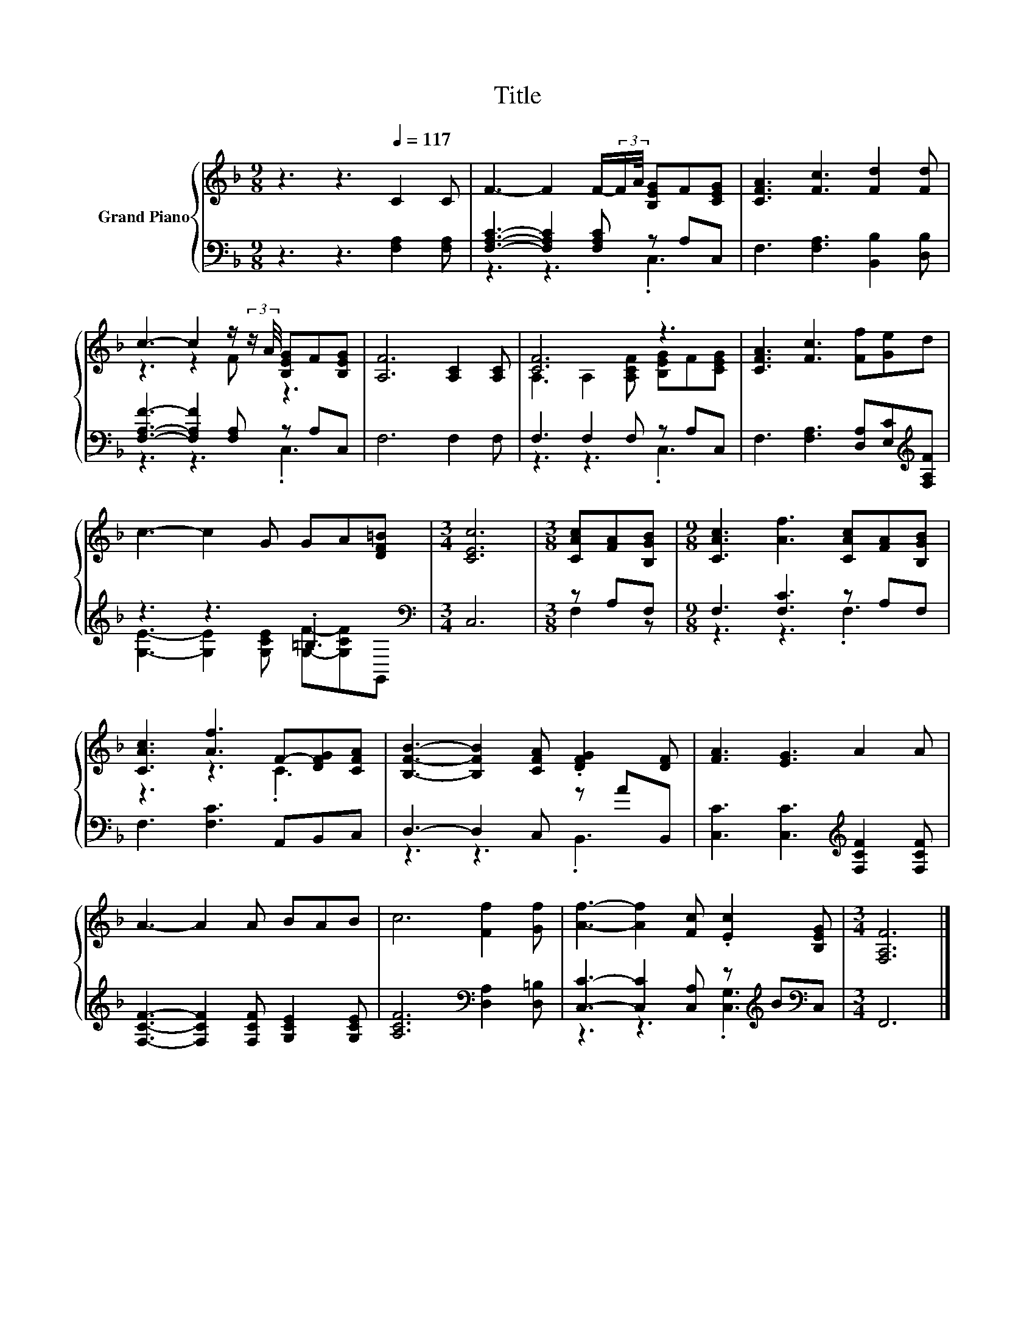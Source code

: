 X:1
T:Title
%%score { ( 1 4 ) | ( 2 3 ) }
L:1/8
M:9/8
K:F
V:1 treble nm="Grand Piano"
V:4 treble 
V:2 bass 
V:3 bass 
V:1
 z3 z3[Q:1/4=117] C2 C | F3- F2 F/-(3:2:2F/A/4 [B,EG]F[CEG] | [CFA]3 [Fc]3 [Fd]2 [Fd] | %3
 c3- c2 z/ (3:2:2z/ A/4 [B,EG]F[B,EG] | [A,F]6 [A,C]2 [A,C] | [CF]6 z3 | [CFA]3 [Fc]3 [Ff][Ge]d | %7
 c3- c2 G GA[DF=B] |[M:3/4] [CEc]6 |[M:3/8] [CAc][FA][B,GB] |[M:9/8] [CAc]3 [Af]3 [CAc][FA][B,GB] | %11
 [CAc]3 [Af]3 F-[DFG][CFA] | [B,FB]3- [B,FB]2 [CFA] .[DFG]2 [DF] | [FA]3 [EG]3 A2 A | %14
 A3- A2 A BAB | c6 [Ff]2 [Gf] | [Af]3- [Af]2 [Fc] .[Ec]2 [B,EG] |[M:3/4] [F,A,F]6 |] %18
V:2
 z3 z3 [F,A,]2 [F,A,] | [F,A,C]3- [F,A,C]2 [F,A,C] z A,C, | F,3 [F,A,]3 [B,,B,]2 [D,B,] | %3
 [F,A,F]3- [F,A,F]2 [F,A,] z A,C, | F,6 F,2 F, | F,3 F,2 F, z A,C, | %6
 F,3 [F,A,]3 [D,A,][E,C][K:treble][F,A,F] | z3 z3 .=B,3[K:bass] |[M:3/4] C,6 |[M:3/8] z A,F, | %10
[M:9/8] F,3 [F,C]3 z A,F, | F,3 [F,C]3 A,,B,,C, | D,3- D,2 C, z AB,, | %13
 [C,C]3 [C,C]3[K:treble] [F,CF]2 [F,CF] | [F,CF]3- [F,CF]2 [F,CF] [G,CE]2 [G,CE] | %15
 [A,CF]6[K:bass] [D,A,]2 [D,=B,] | [C,C]3- [C,C]2 [C,A,] z[K:treble] B[K:bass]C, |[M:3/4] F,,6 |] %18
V:3
 x9 | z3 z3 .C,3 | x9 | z3 z3 .C,3 | x9 | z3 z3 .C,3 | x8[K:treble] x | %7
 [G,E]3- [G,E]2 [G,CE] [G,F]-[G,CF][K:bass]G,, |[M:3/4] x6 |[M:3/8] F,2 z |[M:9/8] z3 z3 .F,3 | %11
 x9 | z3 z3 .B,,3 | x6[K:treble] x3 | x9 | x6[K:bass] x3 | z3 z3 .[C,G,]3[K:treble][K:bass] | %17
[M:3/4] x6 |] %18
V:4
 x9 | x9 | x9 | z3 z2 F z3 | x9 | A,3 A,2 [A,CF] [B,EG]F[CEG] | x9 | x9 |[M:3/4] x6 |[M:3/8] x3 | %10
[M:9/8] x9 | z3 z3 .C3 | x9 | x9 | x9 | x9 | x9 |[M:3/4] x6 |] %18

